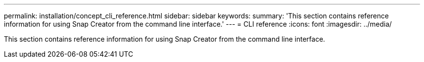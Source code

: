 ---
permalink: installation/concept_cli_reference.html
sidebar: sidebar
keywords: 
summary: 'This section contains reference information for using Snap Creator from the command line interface.'
---
= CLI reference
:icons: font
:imagesdir: ../media/

[.lead]
This section contains reference information for using Snap Creator from the command line interface.
